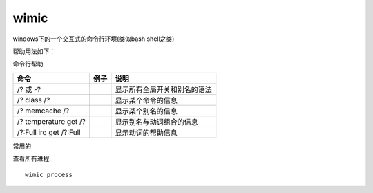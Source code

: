 ============================
wimic
============================


.. post:: 2023-02-20 22:06:49
  :tags: windows, windows_shell
  :category: 操作系统
  :author: YanQue
  :location: CD
  :language: zh-cn


windows下的一个交互式的命令行环境(类似bash shell之类)

帮助用法如下：


命令行帮助

+-----------------+------------+------------------------------+
|    命令         |    例子    |       说明                   |
+=================+============+==============================+
|  /? 或 -?       |            | 显示所有全局开关和别名的语法 |
+-----------------+------------+------------------------------+
| /? class /?     |            | 显示某个命令的信息           |
+-----------------+------------+------------------------------+
| /? memcache /?  |            | 显示某个别名的信息           |
+-----------------+------------+------------------------------+
| /? temperature  |            | 显示别名与动词组合的信息     |
| get /?          |            |                              |
+-----------------+------------+------------------------------+
| /?:Full irq     |            | 显示动词的帮助信息           |
| get /?:Full     |            |                              |
+-----------------+------------+------------------------------+

常用的

查看所有进程::

  wimic process



